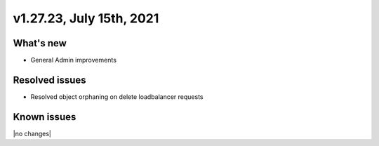 .. version-v1.27.26-release-notes:

v1.27.23, July 15th, 2021
~~~~~~~~~~~~~~~~~~~~~~~

What's new
----------
- General Admin improvements


Resolved issues
---------------
- Resolved object orphaning on delete loadbalancer requests

Known issues
------------

|no changes|

